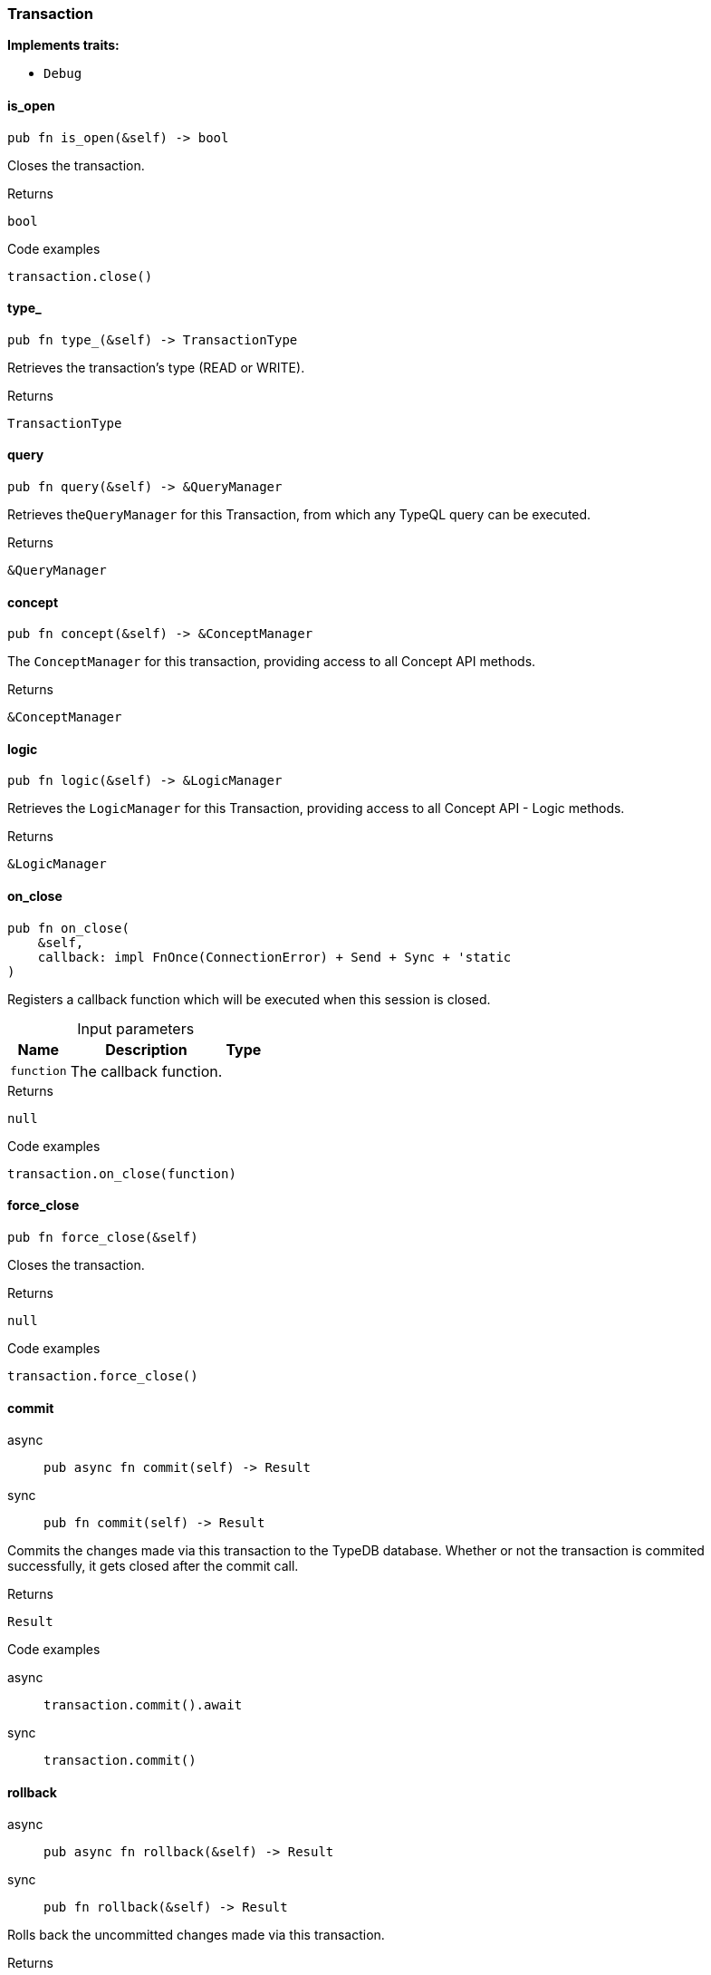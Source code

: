 [#_struct_Transaction]
=== Transaction

*Implements traits:*

* `Debug`

// tag::methods[]
[#_struct_Transaction_method_is_open]
==== is_open

[source,rust]
----
pub fn is_open(&self) -> bool
----

Closes the transaction.

[caption=""]
.Returns
[source,rust]
----
bool
----

[caption=""]
.Code examples
[source,rust]
----
transaction.close()
----

[#_struct_Transaction_method_type]
==== type_

[source,rust]
----
pub fn type_(&self) -> TransactionType
----

Retrieves the transaction’s type (READ or WRITE).

[caption=""]
.Returns
[source,rust]
----
TransactionType
----

[#_struct_Transaction_method_query]
==== query

[source,rust]
----
pub fn query(&self) -> &QueryManager
----

Retrieves the``QueryManager`` for this Transaction, from which any TypeQL query can be executed.

[caption=""]
.Returns
[source,rust]
----
&QueryManager
----

[#_struct_Transaction_method_concept]
==== concept

[source,rust]
----
pub fn concept(&self) -> &ConceptManager
----

The ``ConceptManager`` for this transaction, providing access to all Concept API methods.

[caption=""]
.Returns
[source,rust]
----
&ConceptManager
----

[#_struct_Transaction_method_logic]
==== logic

[source,rust]
----
pub fn logic(&self) -> &LogicManager
----

Retrieves the ``LogicManager`` for this Transaction, providing access to all Concept API - Logic methods.

[caption=""]
.Returns
[source,rust]
----
&LogicManager
----

[#_struct_Transaction_method_on_close]
==== on_close

[source,rust]
----
pub fn on_close(
    &self,
    callback: impl FnOnce(ConnectionError) + Send + Sync + 'static
)
----

Registers a callback function which will be executed when this session is closed.

[caption=""]
.Input parameters
[cols="~,~,~"]
[options="header"]
|===
|Name |Description |Type
a| `function` a| The callback function. a| 
|===

[caption=""]
.Returns
[source,rust]
----
null
----

[caption=""]
.Code examples
[source,rust]
----
transaction.on_close(function)
----

[#_struct_Transaction_method_force_close]
==== force_close

[source,rust]
----
pub fn force_close(&self)
----

Closes the transaction.

[caption=""]
.Returns
[source,rust]
----
null
----

[caption=""]
.Code examples
[source,rust]
----
transaction.force_close()
----

[#_struct_Transaction_method_commit]
==== commit

[tabs]
====
async::
+
--
[source,rust]
----
pub async fn commit(self) -> Result
----

--

sync::
+
--
[source,rust]
----
pub fn commit(self) -> Result
----

--
====

Commits the changes made via this transaction to the TypeDB database. Whether or not the transaction is commited successfully, it gets closed after the commit call.

[caption=""]
.Returns
[source,rust]
----
Result
----

[caption=""]
.Code examples
[tabs]
====
async::
+
--
[source,rust]
----
transaction.commit().await
----

--

sync::
+
--
[source,rust]
----
transaction.commit()
----

--
====

[#_struct_Transaction_method_rollback]
==== rollback

[tabs]
====
async::
+
--
[source,rust]
----
pub async fn rollback(&self) -> Result
----

--

sync::
+
--
[source,rust]
----
pub fn rollback(&self) -> Result
----

--
====

Rolls back the uncommitted changes made via this transaction.

[caption=""]
.Returns
[source,rust]
----
Result
----

[caption=""]
.Code examples
[tabs]
====
async::
+
--
[source,rust]
----
transaction.rollback().await
----

--

sync::
+
--
[source,rust]
----
transaction.rollback()
----

--
====

// end::methods[]

